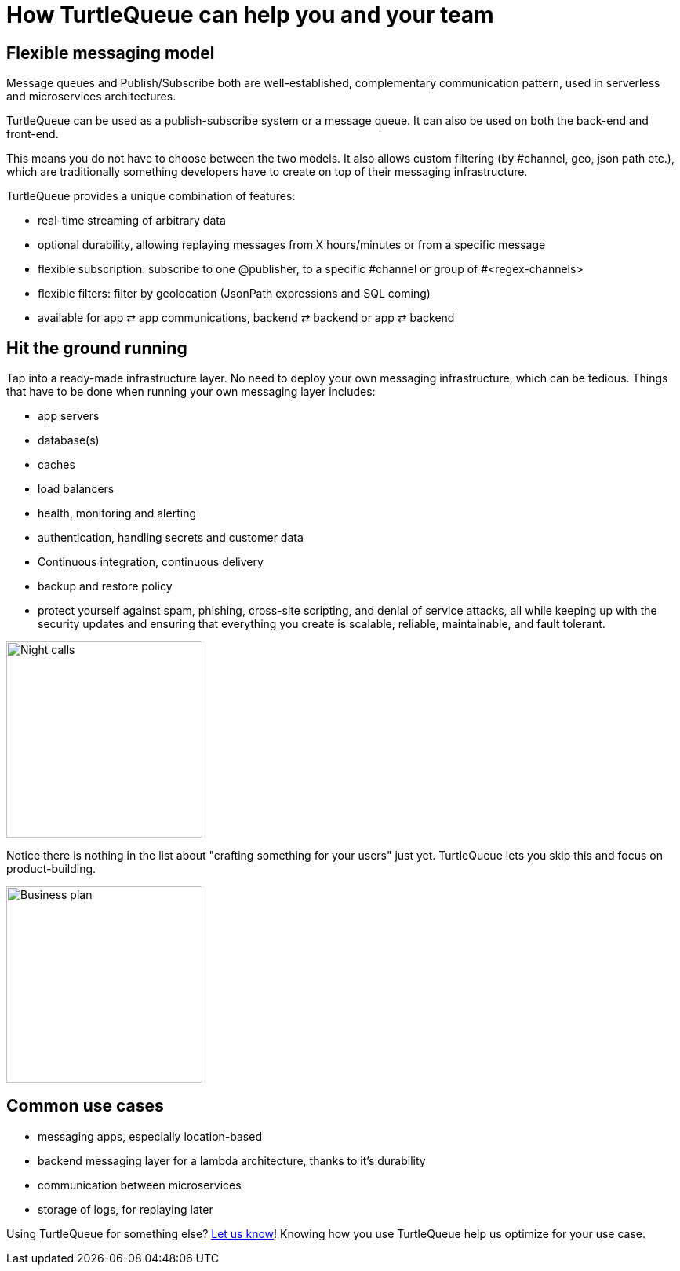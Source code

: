 = How TurtleQueue can help you and your team


== Flexible messaging model


Message queues and Publish/Subscribe both are well-established, complementary communication pattern, used in serverless and microservices architectures.

TurtleQueue can be used as a publish-subscribe system or a message queue. It can also be used on both the back-end and front-end.

This means you do not have to choose between the two models. It also allows custom filtering (by #channel, geo, json path etc.), which are traditionally something developers have to create on top of their messaging infrastructure.

TurtleQueue provides a unique combination of features:

- real-time streaming of arbitrary data
- optional durability, allowing replaying messages from X hours/minutes or from a specific message
- flexible subscription: subscribe to one @publisher, to a specific #channel or group of #<regex-channels>
- flexible filters: filter by geolocation (JsonPath expressions and SQL coming)
- available for app ⇄ app communications, backend ⇄ backend or app ⇄ backend

== Hit the ground running

Tap into a ready-made infrastructure layer.
No need to deploy your own messaging infrastructure, which can be tedious.
Things that have to be done when running your own messaging layer includes:

- app servers
- database(s)
- caches
- load balancers
- health, monitoring and alerting
- authentication, handling secrets and customer data
- Continuous integration, continuous delivery
- backup and restore policy
- protect yourself against spam, phishing, cross-site scripting, and denial of service attacks, all while keeping up with the security updates and ensuring that everything you create is scalable, reliable, maintainable, and fault tolerant.


image:undraw_night_calls_5jh7.png[Night calls,250,250,align="center"]

Notice there is nothing in the list about "crafting something for your users" just yet.
TurtleQueue lets you skip this and focus on product-building.


image:undraw_business_plan_5i9d.png[Business plan,250,250, align="center"]



== Common use cases

- messaging apps, especially location-based
- backend messaging layer for a lambda architecture, thanks to it's durability
- communication between microservices
- storage of logs, for replaying later

Using TurtleQueue for something else? xref:get_help.adoc[Let us know]! Knowing how you use TurtleQueue help us optimize for your use case.
